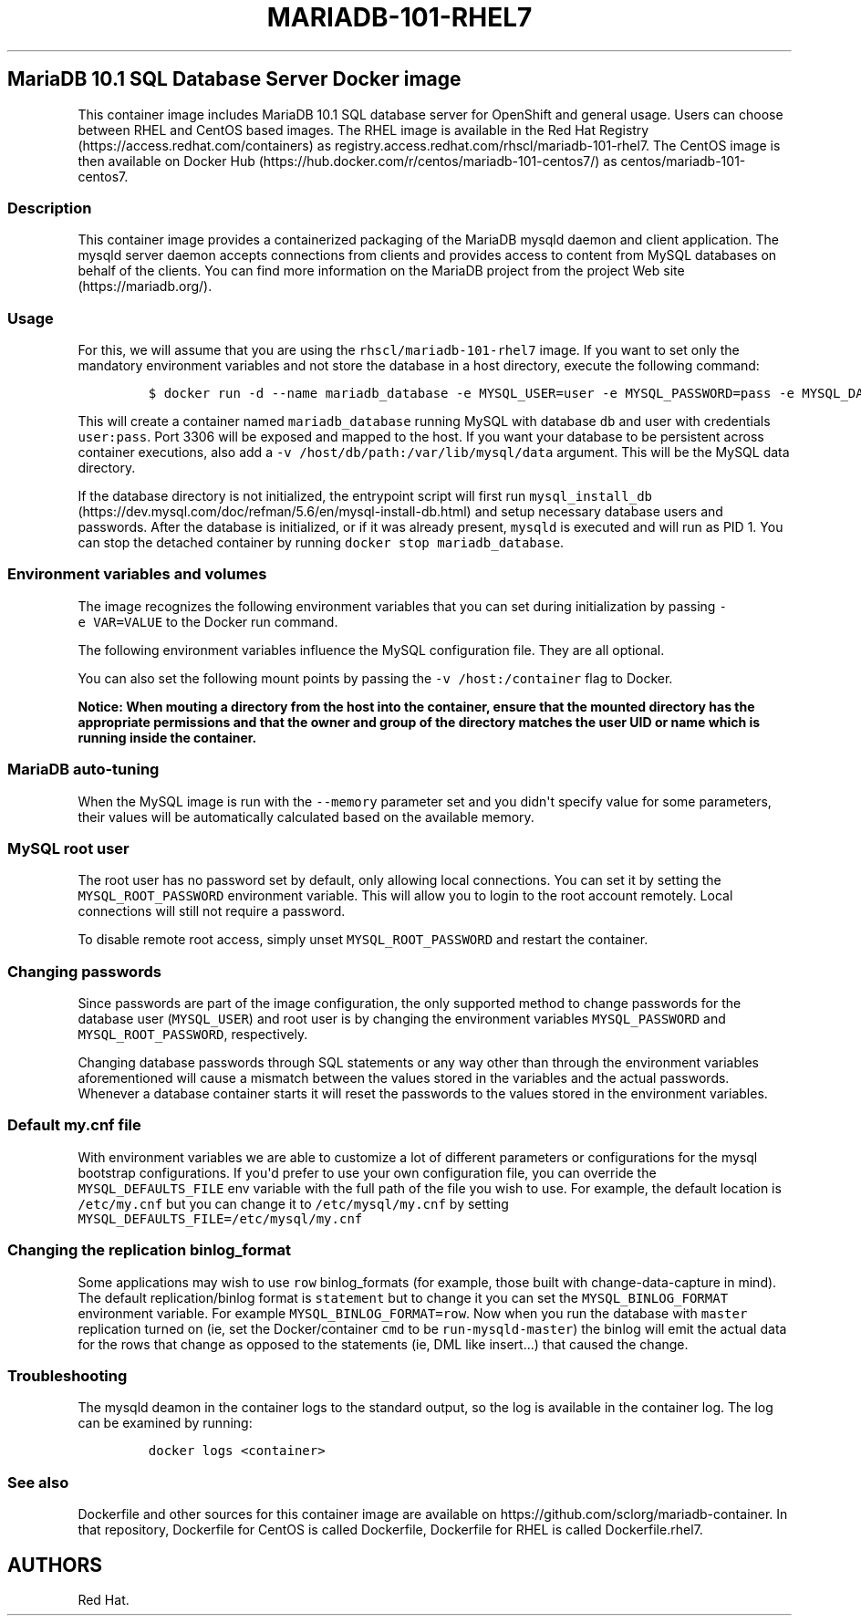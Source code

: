 .\"t
.\" WARNING: Do not edit this file manually, it is generated from README.md automatically.
.\"
.\"t
.\" Automatically generated by Pandoc 1.16.0.2
.\"
.TH "MARIADB\-101\-RHEL7" "1" "February 09, 2017" "Container Image Pages" ""
.hy
.SH MariaDB 10.1 SQL Database Server Docker image
.PP
This container image includes MariaDB 10.1 SQL database server for
OpenShift and general usage.
Users can choose between RHEL and CentOS based images.
The RHEL image is available in the Red Hat
Registry (https://access.redhat.com/containers) as
registry.access.redhat.com/rhscl/mariadb\-101\-rhel7.
The CentOS image is then available on Docker
Hub (https://hub.docker.com/r/centos/mariadb-101-centos7/) as
centos/mariadb\-101\-centos7.
.SS Description
.PP
This container image provides a containerized packaging of the MariaDB
mysqld daemon and client application.
The mysqld server daemon accepts connections from clients and provides
access to content from MySQL databases on behalf of the clients.
You can find more information on the MariaDB project from the project
Web site (https://mariadb.org/).
.SS Usage
.PP
For this, we will assume that you are using the
\f[C]rhscl/mariadb\-101\-rhel7\f[] image.
If you want to set only the mandatory environment variables and not
store the database in a host directory, execute the following command:
.IP
.nf
\f[C]
$\ docker\ run\ \-d\ \-\-name\ mariadb_database\ \-e\ MYSQL_USER=user\ \-e\ MYSQL_PASSWORD=pass\ \-e\ MYSQL_DATABASE=db\ \-p\ 3306:3306\ rhscl/mariadb\-101\-rhel7
\f[]
.fi
.PP
This will create a container named \f[C]mariadb_database\f[] running
MySQL with database \f[C]db\f[] and user with credentials
\f[C]user:pass\f[].
Port 3306 will be exposed and mapped to the host.
If you want your database to be persistent across container executions,
also add a \f[C]\-v\ /host/db/path:/var/lib/mysql/data\f[] argument.
This will be the MySQL data directory.
.PP
If the database directory is not initialized, the entrypoint script will
first run
\f[C]mysql_install_db\f[] (https://dev.mysql.com/doc/refman/5.6/en/mysql-install-db.html)
and setup necessary database users and passwords.
After the database is initialized, or if it was already present,
\f[C]mysqld\f[] is executed and will run as PID 1.
You can stop the detached container by running
\f[C]docker\ stop\ mariadb_database\f[].
.SS Environment variables and volumes
.PP
The image recognizes the following environment variables that you can
set during initialization by passing \f[C]\-e\ VAR=VALUE\f[] to the
Docker run command.
.PP
.TS
tab(@);
l l.
T{
Variable name
T}@T{
Description
T}
_
T{
\f[C]MYSQL_USER\f[]
T}@T{
User name for MySQL account to be created
T}
T{
\f[C]MYSQL_PASSWORD\f[]
T}@T{
Password for the user account
T}
T{
\f[C]MYSQL_DATABASE\f[]
T}@T{
Database name
T}
T{
\f[C]MYSQL_ROOT_PASSWORD\f[]
T}@T{
Password for the root user (optional)
T}
.TE
.PP
The following environment variables influence the MySQL configuration
file.
They are all optional.
.PP
.TS
tab(@);
lw(17.2n) lw(35.5n) lw(17.2n).
T{
Variable name
T}@T{
Description
T}@T{
Default
T}
_
T{
\f[C]MYSQL_LOWER_CASE_TABLE_NAMES\f[]
T}@T{
Sets how the table names are stored and compared
T}@T{
0
T}
T{
\f[C]MYSQL_MAX_CONNECTIONS\f[]
T}@T{
The maximum permitted number of simultaneous client connections
T}@T{
151
T}
T{
\f[C]MYSQL_MAX_ALLOWED_PACKET\f[]
T}@T{
The maximum size of one packet or any generated/intermediate string
T}@T{
200M
T}
T{
\f[C]MYSQL_FT_MIN_WORD_LEN\f[]
T}@T{
The minimum length of the word to be included in a FULLTEXT index
T}@T{
4
T}
T{
\f[C]MYSQL_FT_MAX_WORD_LEN\f[]
T}@T{
The maximum length of the word to be included in a FULLTEXT index
T}@T{
20
T}
T{
\f[C]MYSQL_AIO\f[]
T}@T{
Controls the \f[C]innodb_use_native_aio\f[] setting value in case the
native AIO is broken.
See http://help.directadmin.com/item.php?id=529
T}@T{
1
T}
T{
\f[C]MYSQL_TABLE_OPEN_CACHE\f[]
T}@T{
The number of open tables for all threads
T}@T{
400
T}
T{
\f[C]MYSQL_KEY_BUFFER_SIZE\f[]
T}@T{
The size of the buffer used for index blocks
T}@T{
32M (or 10% of available memory)
T}
T{
\f[C]MYSQL_SORT_BUFFER_SIZE\f[]
T}@T{
The size of the buffer used for sorting
T}@T{
256K
T}
T{
\f[C]MYSQL_READ_BUFFER_SIZE\f[]
T}@T{
The size of the buffer used for a sequential scan
T}@T{
8M (or 5% of available memory)
T}
T{
\f[C]MYSQL_INNODB_BUFFER_POOL_SIZE\f[]
T}@T{
The size of the buffer pool where InnoDB caches table and index data
T}@T{
32M (or 50% of available memory)
T}
T{
\f[C]MYSQL_INNODB_LOG_FILE_SIZE\f[]
T}@T{
The size of each log file in a log group
T}@T{
8M (or 15% of available available)
T}
T{
\f[C]MYSQL_INNODB_LOG_BUFFER_SIZE\f[]
T}@T{
The size of the buffer that InnoDB uses to write to the log files on
disk
T}@T{
8M (or 15% of available memory)
T}
T{
\f[C]MYSQL_DEFAULTS_FILE\f[]
T}@T{
Point to an alternative configuration file
T}@T{
/etc/my.cnf
T}
T{
\f[C]MYSQL_BINLOG_FORMAT\f[]
T}@T{
Set sets the binlog format, supported values are \f[C]row\f[] and
\f[C]statement\f[]
T}@T{
statement
T}
.TE
.PP
You can also set the following mount points by passing the
\f[C]\-v\ /host:/container\f[] flag to Docker.
.PP
.TS
tab(@);
l l.
T{
Volume mount point
T}@T{
Description
T}
_
T{
\f[C]/var/lib/mysql/data\f[]
T}@T{
MySQL data directory
T}
.TE
.PP
\f[B]Notice: When mouting a directory from the host into the container,
ensure that the mounted directory has the appropriate permissions and
that the owner and group of the directory matches the user UID or name
which is running inside the container.\f[]
.SS MariaDB auto\-tuning
.PP
When the MySQL image is run with the \f[C]\-\-memory\f[] parameter set
and you didn\[aq]t specify value for some parameters, their values will
be automatically calculated based on the available memory.
.PP
.TS
tab(@);
l l l.
T{
Variable name
T}@T{
Configuration parameter
T}@T{
Relative value
T}
_
T{
\f[C]MYSQL_KEY_BUFFER_SIZE\f[]
T}@T{
\f[C]key_buffer_size\f[]
T}@T{
10%
T}
T{
\f[C]MYSQL_READ_BUFFER_SIZE\f[]
T}@T{
\f[C]read_buffer_size\f[]
T}@T{
5%
T}
T{
\f[C]MYSQL_INNODB_BUFFER_POOL_SIZE\f[]
T}@T{
\f[C]innodb_buffer_pool_size\f[]
T}@T{
50%
T}
T{
\f[C]MYSQL_INNODB_LOG_FILE_SIZE\f[]
T}@T{
\f[C]innodb_log_file_size\f[]
T}@T{
15%
T}
T{
\f[C]MYSQL_INNODB_LOG_BUFFER_SIZE\f[]
T}@T{
\f[C]innodb_log_buffer_size\f[]
T}@T{
15%
T}
.TE
.SS MySQL root user
.PP
The root user has no password set by default, only allowing local
connections.
You can set it by setting the \f[C]MYSQL_ROOT_PASSWORD\f[] environment
variable.
This will allow you to login to the root account remotely.
Local connections will still not require a password.
.PP
To disable remote root access, simply unset \f[C]MYSQL_ROOT_PASSWORD\f[]
and restart the container.
.SS Changing passwords
.PP
Since passwords are part of the image configuration, the only supported
method to change passwords for the database user (\f[C]MYSQL_USER\f[])
and root user is by changing the environment variables
\f[C]MYSQL_PASSWORD\f[] and \f[C]MYSQL_ROOT_PASSWORD\f[], respectively.
.PP
Changing database passwords through SQL statements or any way other than
through the environment variables aforementioned will cause a mismatch
between the values stored in the variables and the actual passwords.
Whenever a database container starts it will reset the passwords to the
values stored in the environment variables.
.SS Default my.cnf file
.PP
With environment variables we are able to customize a lot of different
parameters or configurations for the mysql bootstrap configurations.
If you\[aq]d prefer to use your own configuration file, you can override
the \f[C]MYSQL_DEFAULTS_FILE\f[] env variable with the full path of the
file you wish to use.
For example, the default location is \f[C]/etc/my.cnf\f[] but you can
change it to \f[C]/etc/mysql/my.cnf\f[] by setting
\f[C]MYSQL_DEFAULTS_FILE=/etc/mysql/my.cnf\f[]
.SS Changing the replication binlog_format
.PP
Some applications may wish to use \f[C]row\f[] binlog_formats (for
example, those built with change\-data\-capture in mind).
The default replication/binlog format is \f[C]statement\f[] but to
change it you can set the \f[C]MYSQL_BINLOG_FORMAT\f[] environment
variable.
For example \f[C]MYSQL_BINLOG_FORMAT=row\f[].
Now when you run the database with \f[C]master\f[] replication turned on
(ie, set the Docker/container \f[C]cmd\f[] to be
\f[C]run\-mysqld\-master\f[]) the binlog will emit the actual data for
the rows that change as opposed to the statements (ie, DML like
insert...) that caused the change.
.SS Troubleshooting
.PP
The mysqld deamon in the container logs to the standard output, so the
log is available in the container log.
The log can be examined by running:
.IP
.nf
\f[C]
docker\ logs\ <container>
\f[]
.fi
.SS See also
.PP
Dockerfile and other sources for this container image are available on
https://github.com/sclorg/mariadb\-container.
In that repository, Dockerfile for CentOS is called Dockerfile,
Dockerfile for RHEL is called Dockerfile.rhel7.
.SH AUTHORS
Red Hat.

